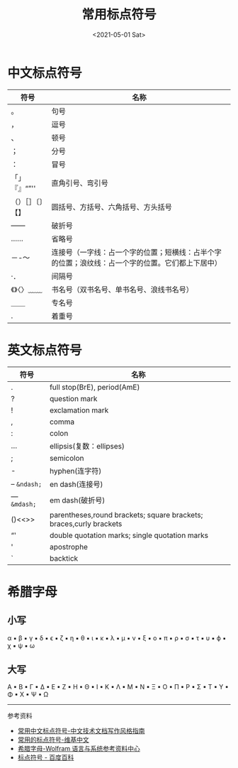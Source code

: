 #+TITLE: 常用标点符号
#+DATE: <2021-05-01 Sat>
#+TAGS[]: 备忘

* 中文标点符号

| 符号             | 名称                                                                                             |
|------------------+--------------------------------------------------------------------------------------------------|
| 。               | 句号                                                                                             |
| ，               | 逗号                                                                                             |
| 、               | 顿号                                                                                             |
| ；               | 分号                                                                                             |
| ：               | 冒号                                                                                             |
| 「」『』“”''     | 直角引号、弯引号                                                                                 |
| （）［］〔〕【】 | 圆括号、方括号、六角括号、方头括号                                                               |
| ------           | 破折号                                                                                           |
| ......           | 省略号                                                                                           |
| －-～            | 连接号（一字线：占一个字的位置；短横线：占半个字的位置；浪纹线：占一个字的位置。它们都上下居中） |
| ·．              | 间隔号                                                                                           |
| 《》〈〉﹏﹏     | 书名号（双书名号、单书名号、浪线书名号）                                                         |
| ＿＿             | 专名号                                                                                           |
| .                | 着重号                                                                                           |

* 英文标点符号

| 符号            | 名称                                                               |
|-----------------+--------------------------------------------------------------------|
| .               | full stop(BrE), period(AmE)                                        |
| ?               | question mark                                                      |
| !               | exclamation mark                                                   |
| ,               | comma                                                              |
| :               | colon                                                              |
| ...             | ellipsis(复数：ellipses)                                           |
| ;               | semicolon                                                          |
| -               | hyphen(连字符)                                                     |
| --    =&ndash;= | en dash(连接号)                                                    |
| ---  =&mdash;=  | em dash(破折号)                                                    |
| ()<<>>          | parentheses,round brackets; square brackets; braces,curly brackets |
| “'              | double quotation marks; single quotation marks                     |
| '               | apostrophe                                                         |
| `               | backtick                                                           |

* 希腊字母

** 小写

α ▪ β ▪ γ ▪ δ ▪ ϵ ▪ ζ ▪ η ▪ θ ▪ ι ▪ κ ▪ λ ▪ μ ▪ ν ▪ ξ ▪ ο ▪ π ▪ ρ ▪ σ ▪
τ ▪ υ ▪ ϕ ▪ χ ▪ ψ ▪ ω

** 大写

Α ▪ Β ▪ Γ ▪ Δ ▪ Ε ▪ Ζ ▪ Η ▪ Θ ▪ Ι ▪ Κ ▪ Λ ▪ Μ ▪ Ν ▪ Ξ ▪ Ο ▪ Π ▪ Ρ ▪ Σ ▪
Τ ▪ Υ ▪ Φ ▪ Χ ▪ Ψ ▪ Ω

--------------

参考资料

-  [[https://zh-style-guide.readthedocs.io/zh_CN/latest/%E6%A0%87%E7%82%B9%E7%AC%A6%E5%8F%B7/%E5%B8%B8%E7%94%A8%E4%B8%AD%E6%96%87%E6%A0%87%E7%82%B9%E7%AC%A6%E5%8F%B7.html][常用中文标点符号-中文技术文档写作风格指南]]
-  [[https://zh.wikipedia.org/wiki/%E6%A0%87%E7%82%B9%E7%AC%A6%E5%8F%B7#%E5%B8%B8%E7%94%A8%E7%9A%84%E6%A0%87%E7%82%B9%E7%AC%A6%E5%8F%B7][常用的标点符号-维基中文]]
-  [[https://reference.wolframcloud.com/language/guide/GreekLetters.html.zh][希腊字母-Wolfram 语言与系统参考资料中心]]
-  [[https://baike.baidu.com/item/%E6%A0%87%E7%82%B9%E7%AC%A6%E5%8F%B7][标点符号 - 百度百科]]

